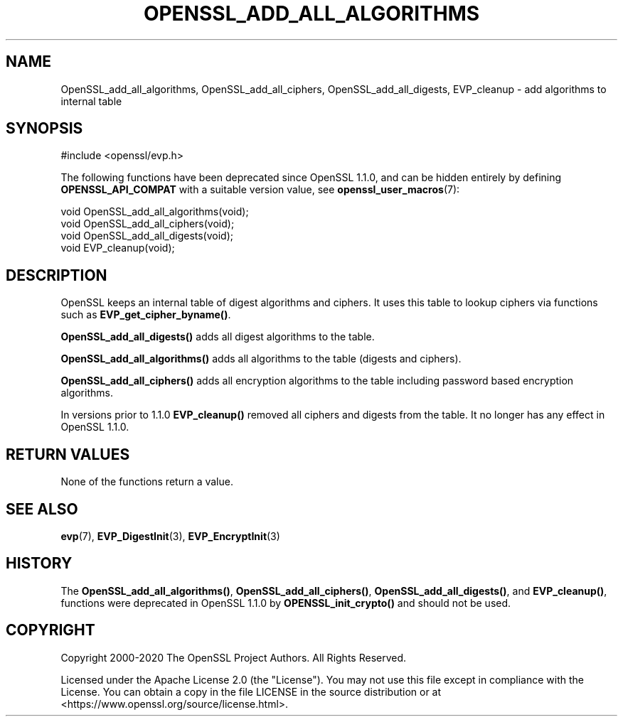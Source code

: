 .\" -*- mode: troff; coding: utf-8 -*-
.\" Automatically generated by Pod::Man 5.0102 (Pod::Simple 3.45)
.\"
.\" Standard preamble:
.\" ========================================================================
.de Sp \" Vertical space (when we can't use .PP)
.if t .sp .5v
.if n .sp
..
.de Vb \" Begin verbatim text
.ft CW
.nf
.ne \\$1
..
.de Ve \" End verbatim text
.ft R
.fi
..
.\" \*(C` and \*(C' are quotes in nroff, nothing in troff, for use with C<>.
.ie n \{\
.    ds C` ""
.    ds C' ""
'br\}
.el\{\
.    ds C`
.    ds C'
'br\}
.\"
.\" Escape single quotes in literal strings from groff's Unicode transform.
.ie \n(.g .ds Aq \(aq
.el       .ds Aq '
.\"
.\" If the F register is >0, we'll generate index entries on stderr for
.\" titles (.TH), headers (.SH), subsections (.SS), items (.Ip), and index
.\" entries marked with X<> in POD.  Of course, you'll have to process the
.\" output yourself in some meaningful fashion.
.\"
.\" Avoid warning from groff about undefined register 'F'.
.de IX
..
.nr rF 0
.if \n(.g .if rF .nr rF 1
.if (\n(rF:(\n(.g==0)) \{\
.    if \nF \{\
.        de IX
.        tm Index:\\$1\t\\n%\t"\\$2"
..
.        if !\nF==2 \{\
.            nr % 0
.            nr F 2
.        \}
.    \}
.\}
.rr rF
.\" ========================================================================
.\"
.IX Title "OPENSSL_ADD_ALL_ALGORITHMS 3ossl"
.TH OPENSSL_ADD_ALL_ALGORITHMS 3ossl 2025-09-16 3.5.3 OpenSSL
.\" For nroff, turn off justification.  Always turn off hyphenation; it makes
.\" way too many mistakes in technical documents.
.if n .ad l
.nh
.SH NAME
OpenSSL_add_all_algorithms, OpenSSL_add_all_ciphers, OpenSSL_add_all_digests, EVP_cleanup \-
add algorithms to internal table
.SH SYNOPSIS
.IX Header "SYNOPSIS"
.Vb 1
\& #include <openssl/evp.h>
.Ve
.PP
The following functions have been deprecated since OpenSSL 1.1.0, and can be
hidden entirely by defining \fBOPENSSL_API_COMPAT\fR with a suitable version value,
see \fBopenssl_user_macros\fR\|(7):
.PP
.Vb 3
\& void OpenSSL_add_all_algorithms(void);
\& void OpenSSL_add_all_ciphers(void);
\& void OpenSSL_add_all_digests(void);
\&
\& void EVP_cleanup(void);
.Ve
.SH DESCRIPTION
.IX Header "DESCRIPTION"
OpenSSL keeps an internal table of digest algorithms and ciphers. It uses
this table to lookup ciphers via functions such as \fBEVP_get_cipher_byname()\fR.
.PP
\&\fBOpenSSL_add_all_digests()\fR adds all digest algorithms to the table.
.PP
\&\fBOpenSSL_add_all_algorithms()\fR adds all algorithms to the table (digests and
ciphers).
.PP
\&\fBOpenSSL_add_all_ciphers()\fR adds all encryption algorithms to the table including
password based encryption algorithms.
.PP
In versions prior to 1.1.0 \fBEVP_cleanup()\fR removed all ciphers and digests from
the table. It no longer has any effect in OpenSSL 1.1.0.
.SH "RETURN VALUES"
.IX Header "RETURN VALUES"
None of the functions return a value.
.SH "SEE ALSO"
.IX Header "SEE ALSO"
\&\fBevp\fR\|(7), \fBEVP_DigestInit\fR\|(3),
\&\fBEVP_EncryptInit\fR\|(3)
.SH HISTORY
.IX Header "HISTORY"
The \fBOpenSSL_add_all_algorithms()\fR, \fBOpenSSL_add_all_ciphers()\fR,
\&\fBOpenSSL_add_all_digests()\fR, and \fBEVP_cleanup()\fR, functions
were deprecated in OpenSSL 1.1.0 by \fBOPENSSL_init_crypto()\fR and should
not be used.
.SH COPYRIGHT
.IX Header "COPYRIGHT"
Copyright 2000\-2020 The OpenSSL Project Authors. All Rights Reserved.
.PP
Licensed under the Apache License 2.0 (the "License").  You may not use
this file except in compliance with the License.  You can obtain a copy
in the file LICENSE in the source distribution or at
<https://www.openssl.org/source/license.html>.
